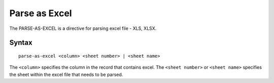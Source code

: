 .. meta::
    :author: Cask Data, Inc.
    :copyright: Copyright © 2014-2017 Cask Data, Inc.

==============
Parse as Excel
==============

The PARSE-AS-EXCEL is a directive for parsing excel file - XLS, XLSX.

Syntax
------

::

    parse-as-excel <column> <sheet number> | <sheet name>

The ``<column>`` specifies the column in the record that contains excel.
The ``<sheet number>`` or ``<sheet name>`` specifies the sheet within
the excel file that needs to be parsed.
